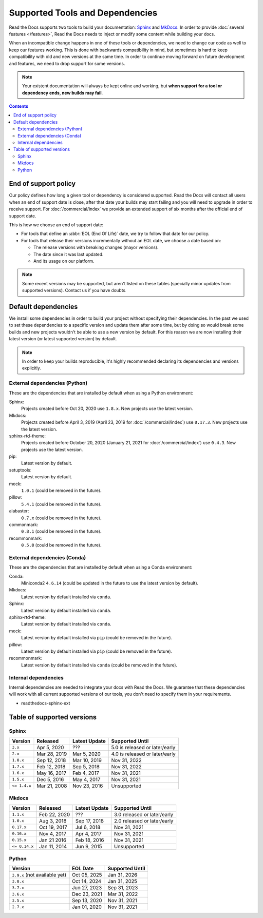 Supported Tools and Dependencies
================================

Read the Docs supports two tools to build your documentation:
`Sphinx <https://www.sphinx-doc.org/>`__ and `MkDocs <https://www.mkdocs.org/>`__.
In order to provide :doc:`several features </features>`,
Read the Docs needs to inject or modify some content while building your docs.

When an incompatible change happens in one of these tools or dependencies,
we need to change our code as well to keep our features working.
This is done with backwards compatibility in mind,
but sometimes is hard to keep compatibility with old and new versions at the same time.
In order to continue moving forward on future development and features,
we need to drop support for some versions.

.. note::

   Your existent documentation will always be kept online and working,
   but **when support for a tool or dependency ends, new builds may fail**.

.. contents:: Contents
   :local:
   :depth: 3

End of support policy
---------------------

Our policy defines how long a given tool or dependency is considered supported.
Read the Docs will contact all users when an end of support date is close,
after that date your builds may start failing and you will need to upgrade in order to receive support.
For :doc:`/commercial/index` we provide an extended support of six months after the official end of support date.

This is how we choose an end of support date:

- For tools that define an :abbr:`EOL (End Of Life)` date, we try to follow that date for our policy.
- For tools that release their versions incrementally without an EOL date,
  we choose a date based on:

  - The release versions with breaking changes (mayor versions).
  - The date since it was last updated.
  - And its usage on our platform.

.. note::

   Some recent versions may be supported, but aren't listed on these tables
   (specially minor updates from supported versions).
   Contact us if you have doubts.

Default dependencies
--------------------

We install some dependencies in order to build your project without specifying their dependencies.
In the past we used to set these dependencies to a specific version and update them after some time,
but by doing so would break some builds and new projects wouldn't be able to use a new version by default.
For this reason we are now installing their latest version (or latest supported version) by default.

.. note::

   In order to keep your builds reproducible,
   it's highly recommended declaring its dependencies and versions explicitly.

   .. TODO: link to this guide once it's written https://github.com/readthedocs/readthedocs.org/issues/7852.

External dependencies (Python)
~~~~~~~~~~~~~~~~~~~~~~~~~~~~~~

These are the dependencies that are installed by default when using a Python environment:

Sphinx:
  Projects created before Oct 20, 2020 use ``1.8.x``.
  New projects use the latest version.

Mkdocs:
  Projects created before April 3, 2019 (April 23, 2019 for :doc:`/commercial/index`) use ``0.17.3``.
  New projects use the latest version.

sphinx-rtd-theme:
  Projects created before October 20, 2020 (January 21, 2021 for :doc:`/commercial/index`) use ``0.4.3``.
  New projects use the latest version.

pip:
  Latest version by default.

setuptools:
  Latest version by default.

mock:
  ``1.0.1`` (could be removed in the future).

pillow:
  ``5.4.1`` (could be removed in the future).

alabaster:
  ``0.7.x`` (could be removed in the future).

commonmark:
  ``0.8.1`` (could be removed in the future).

recommonmark:
  ``0.5.0`` (could be removed in the future).

External dependencies (Conda)
~~~~~~~~~~~~~~~~~~~~~~~~~~~~~

These are the dependencies that are installed by default when using a Conda environment:

Conda:
   Miniconda2 ``4.6.14``
   (could be updated in the future to use the latest version by default).

Mkdocs:
  Latest version by default installed via ``conda``.

Sphinx:
  Latest version by default installed via ``conda``.

sphinx-rtd-theme:
  Latest version by default installed via ``conda``.

mock:
  Latest version by default installed via ``pip`` (could be removed in the future).

pillow:
  Latest version by default installed via ``pip`` (could be removed in the future).

recommonmark:
  Latest version by default installed via ``conda`` (could be removed in the future).

Internal dependencies
~~~~~~~~~~~~~~~~~~~~~

Internal dependencies are needed to integrate your docs with Read the Docs.
We guarantee that these dependencies will work with all current supported versions of our tools,
you don't need to specify them in your requirements.

- readthedocs-sphinx-ext

Table of supported versions
---------------------------

Sphinx
~~~~~~

.. list-table::
   :header-rows: 1

   * - Version
     - Released
     - Latest Update
     - Supported Until

   * - ``3.x``
     - Apr 5, 2020
     - \???
     - 5.0 is released or later/early

   * - ``2.x``
     - Mar 28, 2019
     - Mar 5, 2020
     - 4.0 is released or later/early

   * - ``1.8.x``
     - Sep 12, 2018
     - Mar 10, 2019
     - Nov 31, 2022

   * - ``1.7.x``
     - Feb 12, 2018
     - Sep 5, 2018
     - Nov 31, 2022

   * - ``1.6.x``
     - May 16, 2017
     - Feb 4, 2017
     - Nov 31, 2021

   * - ``1.5.x``
     - Dec 5, 2016
     - May 4, 2017
     - Nov 31, 2021

   * - ``<= 1.4.x``
     - Mar 21, 2008
     - Nov 23, 2016
     - Unsupported

Mkdocs
~~~~~~

.. list-table::
   :header-rows: 1

   * - Version
     - Released
     - Latest Update
     - Supported Until

   * - ``1.1.x``
     - Feb 22, 2020
     - \???
     - 3.0 released or later/early

   * - ``1.0.x``
     - Aug 3, 2018
     - Sep 17, 2018
     - 2.0 released or later/early

   * - ``0.17.x``
     - Oct 19, 2017
     - Jul 6, 2018
     - Nov 31, 2021

   * - ``0.16.x``
     - Nov 4, 2017
     - Apr 4, 2017
     - Nov 31, 2021

   * - ``0.15.x``
     - Jan 21 2016
     - Feb 18, 2016
     - Nov 31, 2021

   * - ``<= 0.14.x``
     - Jan 11, 2014
     - Jun 9, 2015
     - Unsupported

Python
~~~~~~

.. list-table::
   :header-rows: 1

   * - Version
     - EOL Date
     - Supported Until

   * - ``3.9.x`` (not available yet)
     - Oct 05, 2025
     - Jan 31, 2026

   * - ``3.8.x``
     - Oct 14, 2024
     - Jan 31, 2025

   * - ``3.7.x``
     - Jun 27, 2023
     - Sep 31, 2023

   * - ``3.6.x``
     - Dec 23, 2021
     - Mar 31, 2022

   * - ``3.5.x``
     - Sep 13, 2020
     - Nov 31, 2021

   * - ``2.7.x``
     - Jan 01, 2020
     - Nov 31, 2021
